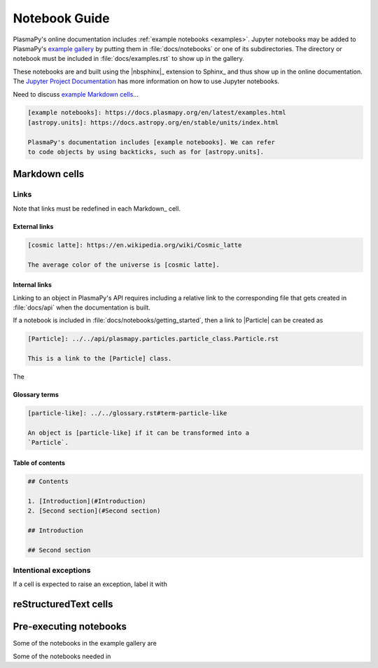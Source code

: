 
.. _notebook guide:

**************
Notebook Guide
**************

PlasmaPy's online documentation includes :ref:`example notebooks
<examples>`. Jupyter notebooks may be added to PlasmaPy's
`example gallery <example-gallery>`_ by putting them in
:file:`docs/notebooks` or one of its subdirectories. The directory or
notebook must be included in :file:`docs/examples.rst` to show up in the
gallery.

These notebooks are and built using the |nbsphinx|_ extension to Sphinx_
and thus show up in the online documentation. The `Jupyter Project
Documentation`_ has more information on how to use Jupyter notebooks.

.. _Jupyter Project Documentation: https://docs.jupyter.org/en/latest/

.. _example Markdown cells: https://nbsphinx.readthedocs.io/en/latest/markdown-cells.html

Need to discuss `example Markdown cells`_...

.. code-block:: markdown

   [example notebooks]: https://docs.plasmapy.org/en/latest/examples.html
   [astropy.units]: https://docs.astropy.org/en/stable/units/index.html

   PlasmaPy's documentation includes [example notebooks]. We can refer
   to code objects by using backticks, such as for [astropy.units].


Markdown cells
==============


Links
-----

Note that links must be redefined in each Markdown_ cell.

External links
~~~~~~~~~~~~~~

.. code-block:: markdown

   [cosmic latte]: https://en.wikipedia.org/wiki/Cosmic_latte

   The average color of the universe is [cosmic latte].

Internal links
~~~~~~~~~~~~~~

Linking to an object in PlasmaPy's API requires including a relative
link to the corresponding file that gets created in :file:`docs/api`
when the documentation is built.

If a notebook is included in :file:`docs/notebooks/getting_started`,
then a link to |Particle| can be created as

.. code-block:: markdown

   [Particle]: ../../api/plasmapy.particles.particle_class.Particle.rst

   This is a link to the [Particle] class.

The

Glossary terms
~~~~~~~~~~~~~~

.. code-block:: markdown

   [particle-like]: ../../glossary.rst#term-particle-like

   An object is [particle-like] if it can be transformed into a
   `Particle`.

Table of contents
~~~~~~~~~~~~~~~~~

.. code-block:: markdown

   ## Contents

   1. [Introduction](#Introduction)
   2. [Second section](#Second section)

   ## Introduction

   ## Second section

Intentional exceptions
----------------------

If a cell is expected to raise an exception, label it with

reStructuredText cells
======================


Pre-executing notebooks
=======================

Some of the notebooks in the example gallery are

Some of the notebooks needed in
